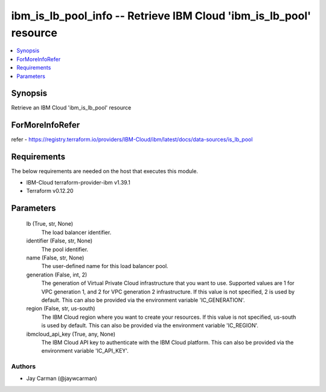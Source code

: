 
ibm_is_lb_pool_info -- Retrieve IBM Cloud 'ibm_is_lb_pool' resource
===================================================================

.. contents::
   :local:
   :depth: 1


Synopsis
--------

Retrieve an IBM Cloud 'ibm_is_lb_pool' resource


ForMoreInfoRefer
----------------
refer - https://registry.terraform.io/providers/IBM-Cloud/ibm/latest/docs/data-sources/is_lb_pool

Requirements
------------
The below requirements are needed on the host that executes this module.

- IBM-Cloud terraform-provider-ibm v1.39.1
- Terraform v0.12.20



Parameters
----------

  lb (True, str, None)
    The load balancer identifier.


  identifier (False, str, None)
    The pool identifier.


  name (False, str, None)
    The user-defined name for this load balancer pool.


  generation (False, int, 2)
    The generation of Virtual Private Cloud infrastructure that you want to use. Supported values are 1 for VPC generation 1, and 2 for VPC generation 2 infrastructure. If this value is not specified, 2 is used by default. This can also be provided via the environment variable 'IC_GENERATION'.


  region (False, str, us-south)
    The IBM Cloud region where you want to create your resources. If this value is not specified, us-south is used by default. This can also be provided via the environment variable 'IC_REGION'.


  ibmcloud_api_key (True, any, None)
    The IBM Cloud API key to authenticate with the IBM Cloud platform. This can also be provided via the environment variable 'IC_API_KEY'.













Authors
~~~~~~~

- Jay Carman (@jaywcarman)

